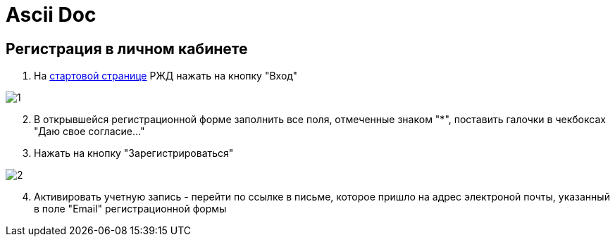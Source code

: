 = Ascii Doc

== Регистрация в личном кабинете

. На https://www.rzd.ru/[стартовой странице] РЖД  нажать на кнопку "Вход"

image::https://github.com/anchell812/balt/blob/main/images/1.png?raw=true[]

[start=2]
. В открывшейся регистрационной форме заполнить все поля, отмеченные знаком "*", поставить галочки в чекбоксах "Даю свое согласие..."
. Нажать на кнопку "Зарегистрироваться"

image::https://github.com/anchell812/balt/blob/main/images/2.png?raw=true[]

[start=4]
. Активировать учетную запись - перейти по ссылке в письме, которое пришло на адрес электроной почты, указанный в поле "Email" регистрационной формы



